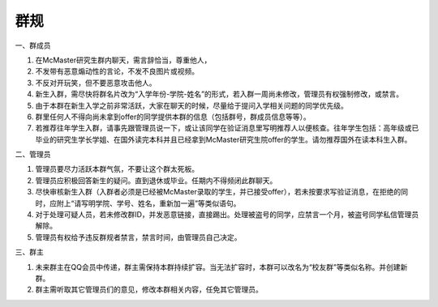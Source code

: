 ﻿群规
===============
一、群成员

1. 在McMaster研究生群内聊天，需言辞恰当，尊重他人， 
2. 不发带有恶意煽动性的言论，不发不良图片或视频。 
3. 不反对开玩笑，但不要恶意攻击他人。 
4. 新生入群，需尽快将群名片改为“入学年份-学院-姓名”的形式，若入群一周尚未修改，管理员有权强制修改，或禁言。
5. 由于本群在新生入学之前非常活跃，大家在聊天的时候，尽量给于提问入学相关问题的同学优先级。
6. 群里任何人不得向尚未拿到offer的同学提供本群的信息（包括群号，群成员信息等等）。
7. 若推荐往年学生入群，请事先跟管理员说一下，或让该同学在验证消息里写明推荐人以便核查。往年学生包括：高年级或已毕业的研究生学长学姐、在国外读完本科并且已经拿到McMaster研究生院offer的学生。请勿推荐国外在读本科生入群。

二、管理员

1. 管理员要尽力活跃本群气氛，不要让这个群太死板。 
2. 管理员应积极回答新生的疑问。直到退休或毕业。任期内不得频闭此群聊天。 
3. 尽快审核新生入群（入群者必须是已经被McMaster录取的学生，并已接受offer），若未按要求写验证消息，在拒绝的同时，应附上“请写明学院、学号、姓名，重新加一遍”等类似语句。 
4. 对于处理可疑人员，若未修改群ID，并发恶意链接，直接踢出。处理被盗号的同学，应禁言一个月，被盗号同学私信管理员解除。 
5. 管理员有权给予违反群规者禁言，禁言时间，由管理员自己决定。 

三、群主

1. 未来群主在QQ会员中传递，群主需保持本群持续扩容。当无法扩容时，本群可以改名为“校友群”等类似名称。并创建新群。 
2. 群主需听取其它管理员们的意见，修改本群相关内容，任免其它管理员。

